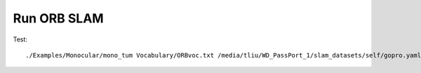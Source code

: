 Run ORB SLAM
=================


Test: ::

    ./Examples/Monocular/mono_tum Vocabulary/ORBvoc.txt /media/tliu/WD_PassPort_1/slam_datasets/self/gopro.yaml /media/tliu/WD_PassPort_1/slam_datasets/self/nbrf/set1

